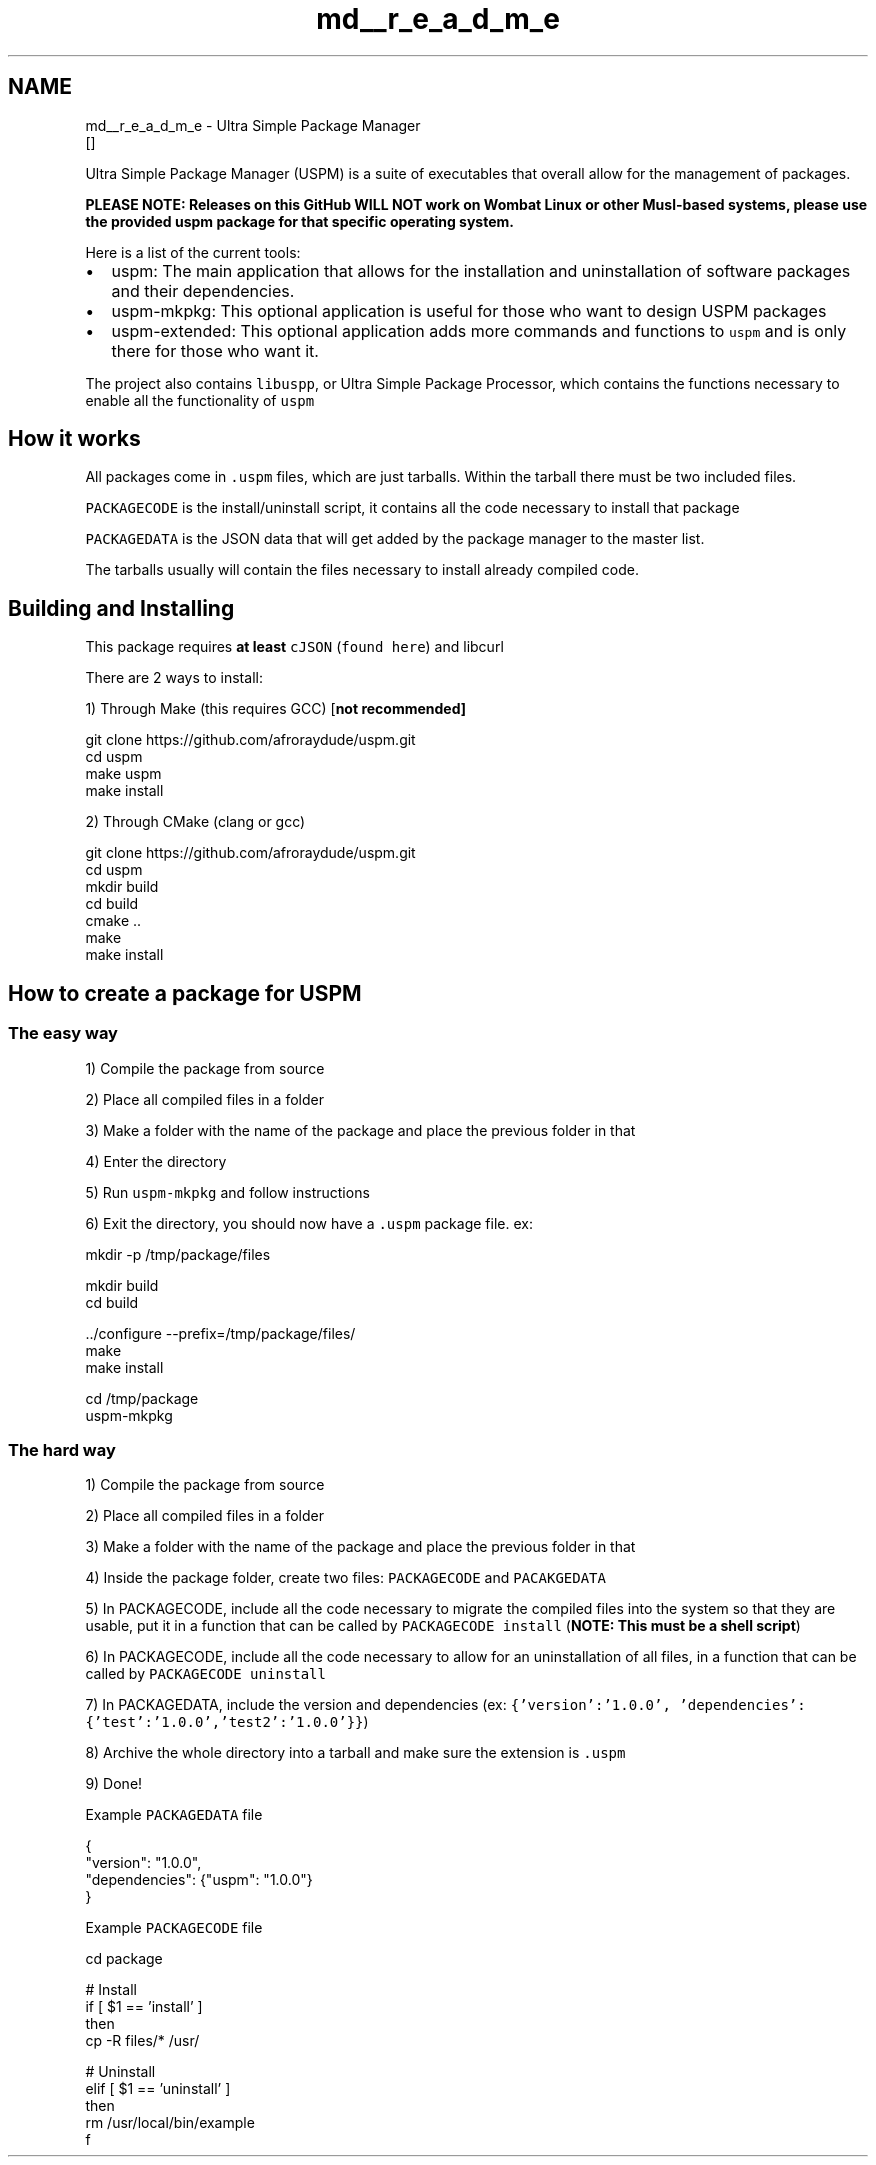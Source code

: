 .TH "md__r_e_a_d_m_e" 3 "Sat Sep 5 2020" "Version 1.3.0" "uspm" \" -*- nroff -*-
.ad l
.nh
.SH NAME
md__r_e_a_d_m_e \- Ultra Simple Package Manager 
\fC\fP \fC\fP \fC\fP  []
.PP
Ultra Simple Package Manager (USPM) is a suite of executables that overall allow for the management of packages\&.
.PP
\fI\fBPLEASE NOTE\fP\fP: Releases on this GitHub \fI\fBWILL NOT\fP\fP work on Wombat Linux or other Musl-based systems, please use the provided uspm package for that specific operating system\&.
.PP
Here is a list of the current tools:
.IP "\(bu" 2
uspm: The main application that allows for the installation and uninstallation of software packages and their dependencies\&.
.IP "\(bu" 2
uspm-mkpkg: This optional application is useful for those who want to design USPM packages
.IP "\(bu" 2
uspm-extended: This optional application adds more commands and functions to \fCuspm\fP and is only there for those who want it\&.
.PP
.PP
The project also contains \fClibuspp\fP, or Ultra Simple Package Processor, which contains the functions necessary to enable all the functionality of \fCuspm\fP
.SH "How it works"
.PP
All packages come in \fC\&.uspm\fP files, which are just tarballs\&. Within the tarball there must be two included files\&.
.PP
\fCPACKAGECODE\fP is the install/uninstall script, it contains all the code necessary to install that package
.PP
\fCPACKAGEDATA\fP is the JSON data that will get added by the package manager to the master list\&.
.PP
The tarballs usually will contain the files necessary to install already compiled code\&.
.SH "Building and Installing"
.PP
This package requires \fBat least\fP \fCcJSON\fP (\fCfound here\fP) and libcurl
.PP
There are 2 ways to install:
.PP
1) Through Make (this requires GCC) [\fI\fBnot recommended\fP\fP] 
.PP
.nf
git clone https://github\&.com/afroraydude/uspm\&.git
cd uspm
make uspm
make install

.fi
.PP
.PP
2) Through CMake (clang or gcc) 
.PP
.nf
git clone https://github\&.com/afroraydude/uspm\&.git
cd uspm
mkdir build
cd build
cmake \&.\&.
make
make install

.fi
.PP
.SH "How to create a package for USPM"
.PP
.SS "The easy way"
1) Compile the package from source
.PP
2) Place all compiled files in a folder
.PP
3) Make a folder with the name of the package and place the previous folder in that
.PP
4) Enter the directory
.PP
5) Run \fCuspm-mkpkg\fP and follow instructions
.PP
6) Exit the directory, you should now have a \fC\&.uspm\fP package file\&. ex: 
.PP
.nf
mkdir -p /tmp/package/files 

mkdir build
cd build

\&.\&./configure --prefix=/tmp/package/files/
make 
make install

cd /tmp/package
uspm-mkpkg

.fi
.PP
.SS "The hard way"
1) Compile the package from source
.PP
2) Place all compiled files in a folder
.PP
3) Make a folder with the name of the package and place the previous folder in that
.PP
4) Inside the package folder, create two files: \fCPACKAGECODE\fP and \fCPACAKGEDATA\fP
.PP
5) In PACKAGECODE, include all the code necessary to migrate the compiled files into the system so that they are usable, put it in a function that can be called by \fCPACKAGECODE install\fP (\fBNOTE: This must be a shell script\fP)
.PP
6) In PACKAGECODE, include all the code necessary to allow for an uninstallation of all files, in a function that can be called by \fCPACKAGECODE uninstall\fP
.PP
7) In PACKAGEDATA, include the version and dependencies (ex: \fC{'version':'1\&.0\&.0', 'dependencies':{'test':'1\&.0\&.0','test2':'1\&.0\&.0'}}\fP)
.PP
8) Archive the whole directory into a tarball and make sure the extension is \fC\&.uspm\fP
.PP
9) Done!
.PP
Example \fCPACKAGEDATA\fP file 
.PP
.nf
{
  "version": "1\&.0\&.0",
  "dependencies": {"uspm": "1\&.0\&.0"}
}

.fi
.PP
.PP
Example \fCPACKAGECODE\fP file 
.PP
.nf
cd package

# Install 
if [ $1 == 'install' ]
then
  cp -R files/* /usr/

# Uninstall
elif [ $1 == 'uninstall' ]
then
  rm /usr/local/bin/example
f

.fi
.PP
 
